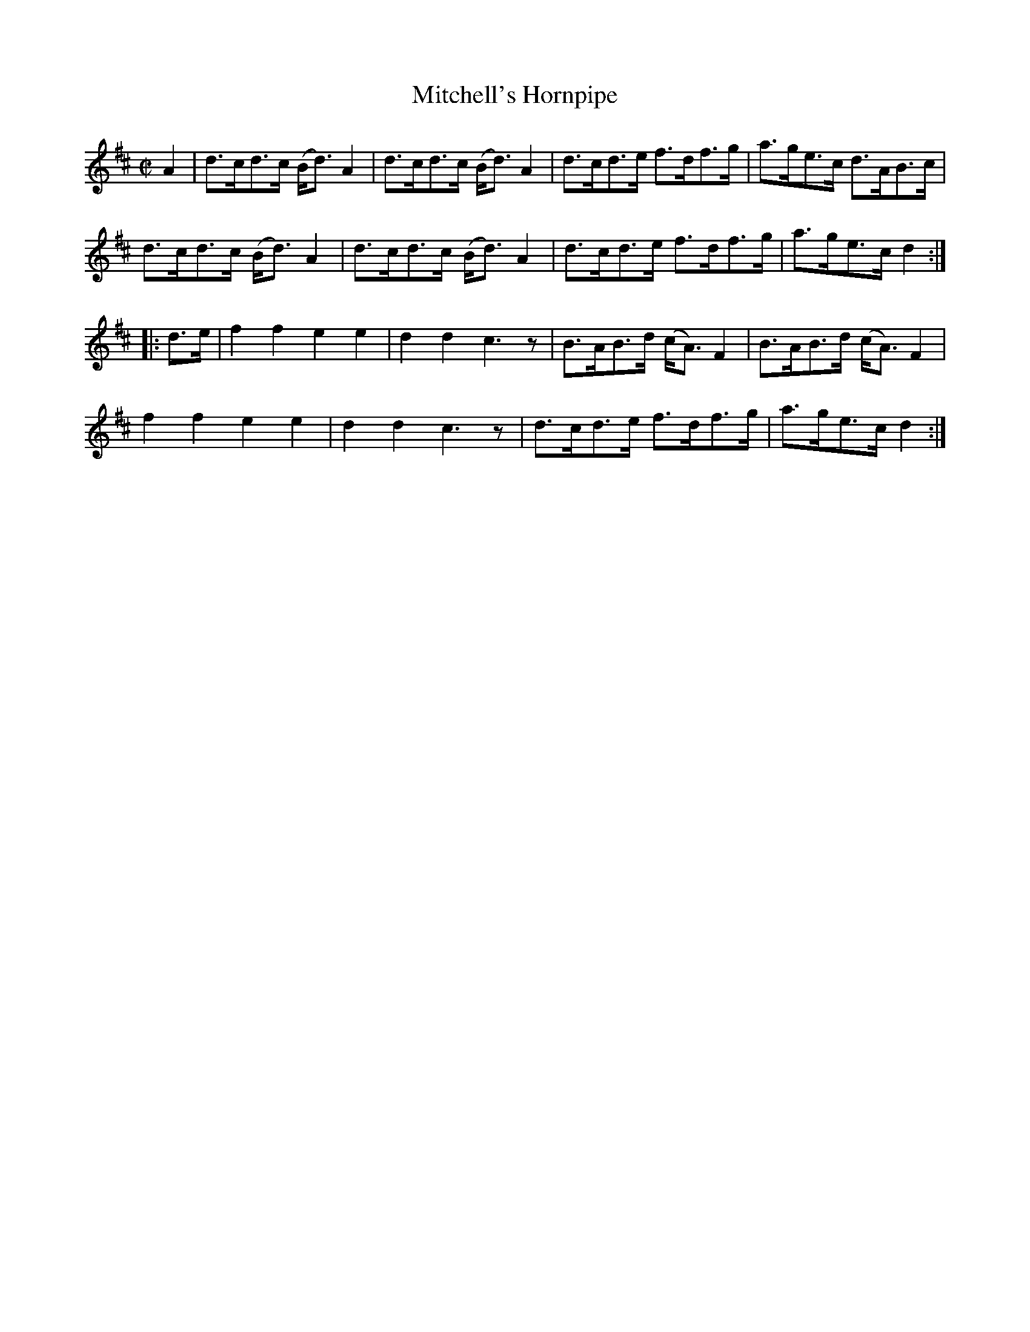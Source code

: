 X:1918
T:Mitchell's Hornpipe
M:C|
L:1/8
B:O'NEILL'S 1729
N:collected by J. O'Neill
Z:Transcribed by A. LEE WORMAN
K:D
A2|d>cd>c (B<d) A2|d>cd>c (B<d) A2|d>cd>e f>df>g|a>ge>c d>AB>c|
d>cd>c (B<d) A2|d>cd>c (B<d) A2|d>cd>e f>df>g|a>ge>c d2:|
|:d>e|f2 f2 e2 e2|d2 d2 c3 z|B>AB>d (c<A) F2|B>AB>d (c<A) F2|
f2 f2 e2 e2|d2 d2 c3 z|d>cd>e f>df>g|a>ge>c d2:|
